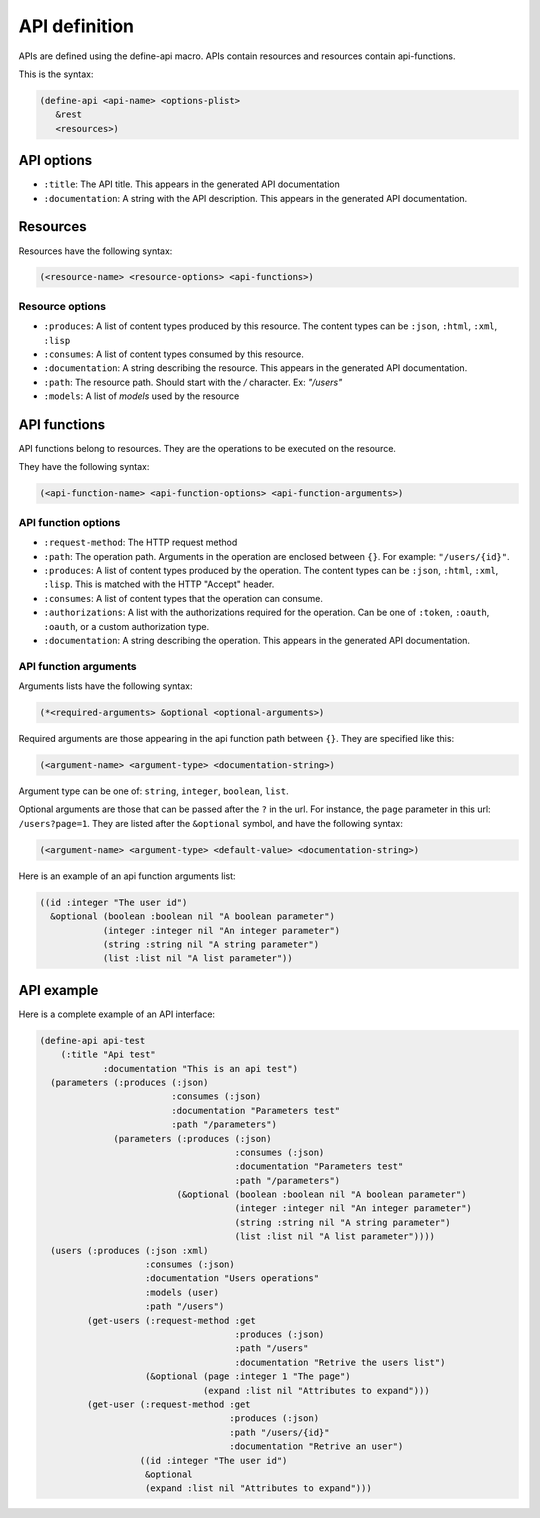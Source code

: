 API definition
--------------

APIs are defined using the define-api macro. APIs contain resources and resources contain api-functions.

This is the syntax:

.. code-block:: common-lisp
		
   (define-api <api-name> <options-plist>
      &rest
      <resources>)

API options
===========

- ``:title``: The API title. This appears in the generated API documentation
- ``:documentation``: A string with the API description. This appears in the generated API documentation.

Resources
=========

Resources have the following syntax:

.. code-block:: common-lisp

   (<resource-name> <resource-options> <api-functions>)

Resource options
^^^^^^^^^^^^^^^^

- ``:produces``: A list of content types produced by this resource. The content types can be ``:json``, ``:html``, ``:xml``, ``:lisp``
- ``:consumes``: A list of content types consumed by this resource.
- ``:documentation``: A string describing the resource. This appears in the generated API documentation.
- ``:path``: The resource path. Should start with the `/` character. Ex: `"/users"`
- ``:models``: A list of `models` used by the resource

API functions
=============

API functions belong to resources. They are the operations to be executed on the resource.

They have the following syntax:

.. code-block:: common-lisp

   (<api-function-name> <api-function-options> <api-function-arguments>)

API function options
^^^^^^^^^^^^^^^^^^^^

- ``:request-method``: The HTTP request method
- ``:path``: The operation path. Arguments in the operation are enclosed between ``{}``. For example: ``"/users/{id}"``.  
- ``:produces``: A list of content types produced by the operation. The content types can be ``:json``, ``:html``, ``:xml``, ``:lisp``. This is matched with the HTTP "Accept" header.
- ``:consumes``: A list of content types that the operation can consume.
- ``:authorizations``: A list with the authorizations required for the operation. Can be one of ``:token``, ``:oauth``, ``:oauth``, or a custom authorization type.  
- ``:documentation``: A string describing the operation. This appears in the generated API documentation.

API function arguments
^^^^^^^^^^^^^^^^^^^^^^

Arguments lists have the following syntax:

.. code-block:: common-lisp

   (*<required-arguments> &optional <optional-arguments>)

Required arguments are those appearing in the api function path between ``{}``.
They are specified like this:

.. code-block:: common-lisp
		
   (<argument-name> <argument-type> <documentation-string>)

Argument type can be one of: ``string``, ``integer``, ``boolean``, ``list``.

Optional arguments are those that can be passed after the ``?`` in the url. For instance, the ``page`` parameter in this url: ``/users?page=1``. They are listed after the ``&optional`` symbol, and have the following syntax:

.. code-block:: common-lisp

   (<argument-name> <argument-type> <default-value> <documentation-string>)

Here is an example of an api function arguments list:

.. code-block:: common-lisp

   ((id :integer "The user id")
     &optional (boolean :boolean nil "A boolean parameter")
               (integer :integer nil "An integer parameter")
	       (string :string nil "A string parameter")
	       (list :list nil "A list parameter"))

API example
===========

Here is a complete example of an API interface:

.. code-block:: common-lisp

   (define-api api-test
       (:title "Api test"
	       :documentation "This is an api test")
     (parameters (:produces (:json)
			    :consumes (:json)
			    :documentation "Parameters test"
			    :path "/parameters")
		 (parameters (:produces (:json)
					:consumes (:json)
					:documentation "Parameters test"
					:path "/parameters")
			     (&optional (boolean :boolean nil "A boolean parameter")
					(integer :integer nil "An integer parameter")
					(string :string nil "A string parameter")
					(list :list nil "A list parameter"))))
     (users (:produces (:json :xml)
		       :consumes (:json)
		       :documentation "Users operations"
		       :models (user)
		       :path "/users")
	    (get-users (:request-method :get
					:produces (:json)
					:path "/users"
					:documentation "Retrive the users list")       
		       (&optional (page :integer 1 "The page")
				  (expand :list nil "Attributes to expand")))
	    (get-user (:request-method :get
				       :produces (:json)
				       :path "/users/{id}"
				       :documentation "Retrive an user")
		      ((id :integer "The user id")
		       &optional
		       (expand :list nil "Attributes to expand")))

